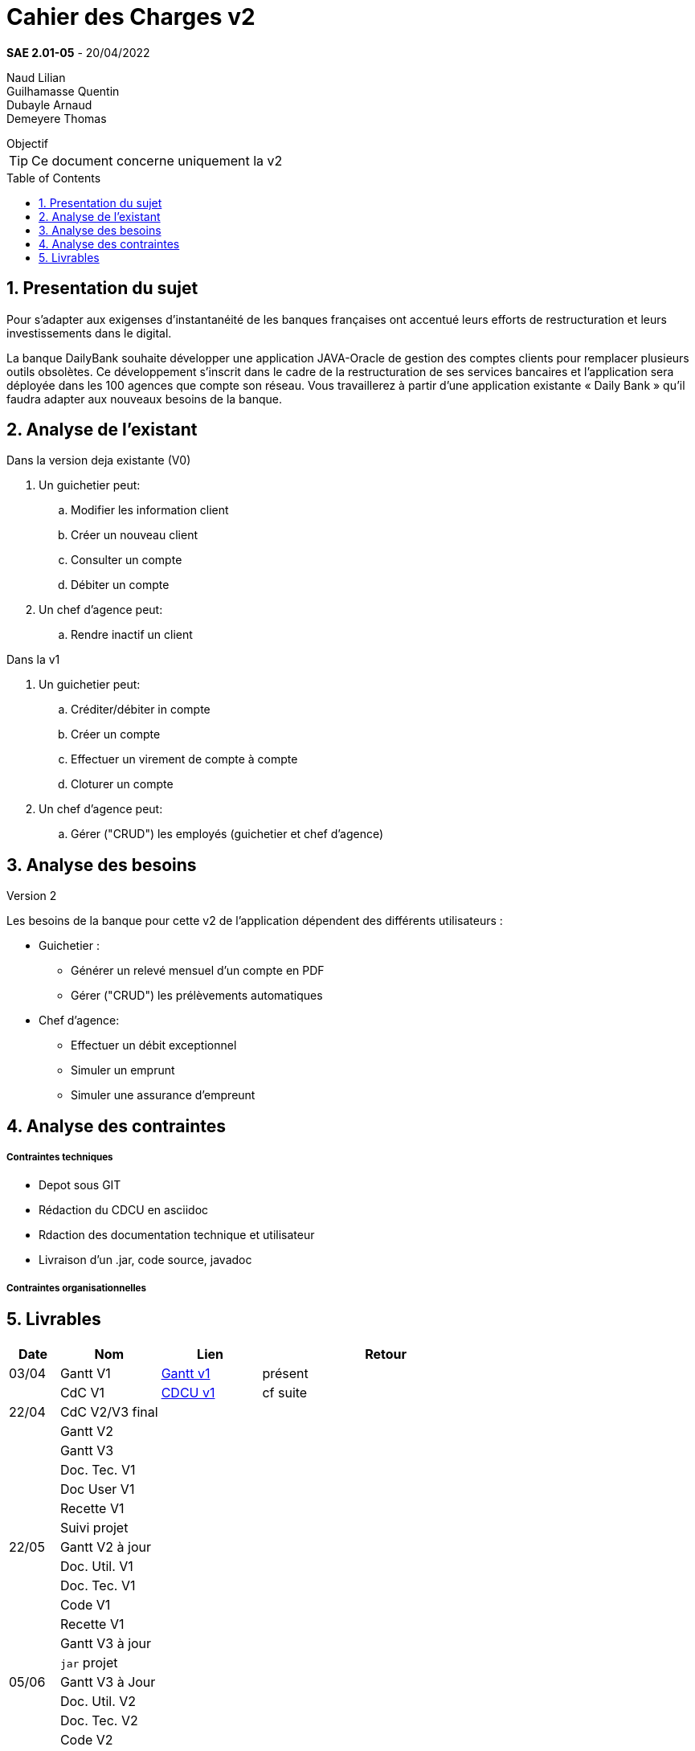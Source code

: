 = Cahier des Charges v2
:library: Asciidoctor
:idprefix:
:numbered:
:imagedir:
:toc: manual
:toclevels:
:css-signature: demo
:toc-placement: preamble
//:max-width: 800px
//:doctype: book
//:sectids!:

*SAE 2.01-05* - 20/04/2022

Naud Lilian +
Guilhamasse Quentin +
Dubayle Arnaud +
Demeyere Thomas


ifdef::env-github[]
++++
<a name="objectif"></a>
++++
endif::env-github[]

[[objectif]]
.Objectif
****
TIP: Ce document concerne uniquement la v2
****

== Presentation du sujet 

Pour s’adapter aux exigenses d’instantanéité de les banques françaises ont accentué leurs efforts de restructuration et leurs investissements dans le digital.

La banque DailyBank souhaite développer une application JAVA-Oracle de gestion des comptes clients pour remplacer plusieurs outils obsolètes. Ce développement s’inscrit dans le cadre de la restructuration de ses services bancaires et l’application sera déployée dans les 100 agences que compte son réseau. Vous travaillerez à partir d’une application existante « Daily Bank » qu’il faudra adapter aux nouveaux besoins de la banque.

== Analyse de l'existant
.Dans la version deja existante (V0)

. Un guichetier peut:
.. Modifier les information client
.. Créer un nouveau client
.. Consulter un compte
.. Débiter un compte
. Un chef d'agence peut:
.. Rendre inactif un client

.Dans la v1

. Un guichetier peut:
.. Créditer/débiter in compte
.. Créer un compte
.. Effectuer un virement de compte à compte
.. Cloturer un compte
. Un chef d'agence peut:
.. Gérer ("CRUD") les employés (guichetier et chef d'agence)

== Analyse des besoins
.Version 2
Les besoins de la banque pour cette  v2 de l'application dépendent des différents utilisateurs :

* Guichetier :
** Générer un relevé mensuel d'un compte en PDF
** Gérer ("CRUD") les prélèvements automatiques
* Chef d'agence:
** Effectuer un débit exceptionnel
** Simuler un emprunt
** Simuler une assurance d'empreunt

== Analyse des contraintes
===== Contraintes techniques

* Depot sous GIT
* Rédaction du CDCU en asciidoc
* Rdaction des documentation technique et utilisateur
* Livraison d'un .jar, code source, javadoc

===== Contraintes organisationnelles
== Livrables

[cols="1,2,2,5",options=header]
|===
| Date    | Nom         |  Lien                             | Retour
| 03/04   | Gantt V1    |  https://github.com/IUT-Blagnac/sae2022-bank-beluga/blob/4f551e1371b59f1ddd293f26f40feea77bc44cff/Gant.SAE.pdf[Gantt v1]                                                            | présent
|         | CdC V1      |   https://github.com/IUT-Blagnac/sae2022-bank-beluga/blob/4f551e1371b59f1ddd293f26f40feea77bc44cff/CDCU_v1.adoc[CDCU v1]                                |   cf suite
| 22/04  | CdC V2/V3 final|                                     |  
|         | Gantt V2    |                               |     
|         | Gantt V3 |         |     
|         | Doc. Tec. V1 |        |    
|         | Doc User V1    |        |
|         | Recette V1  |                      | 
|         | Suivi projet|   | 
| 22/05   | Gantt V2  à jour    |       | 
|         | Doc. Util. V1 |         |         
|         | Doc. Tec. V1 |                |     
|         | Code V1     |                     | 
|         | Recette V1 |                      | 
|         | Gantt V3 à jour   |                      | 
|         | `jar` projet |    | 
| 05/06   | Gantt V3 à Jour  |    |  
|         | Doc. Util. V2 |         |           
|         | Doc. Tec. V2 |    |     
|         | Code V2     |                       |
|         | Recette V2  |   |
|         | `jar` projet |     |
|12/06   | Gantt V3 à Jour  |    |  
|         | Doc. Util. V3 |         |           
|         | Doc. Tec. V3 |    |     
|         | Code V3     |                       |
|         | Recette V3  |   |
|         | `jar` projet |     |
|===
Rappel : les critères d'évaluation

